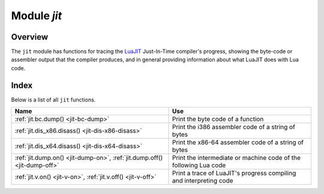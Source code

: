 .. _jit-module:

-------------------------------------------------------------------------------
                            Module `jit`
-------------------------------------------------------------------------------

.. module:: jit

===============================================================================
                                   Overview
===============================================================================

The ``jit`` module has functions for tracing the
`LuaJIT <http://luajit.org>`_ Just-In-Time compiler's
progress, showing the byte-code or assembler output that the compiler produces,
and in general providing information about what LuaJIT does with Lua code.

===============================================================================
                                    Index
===============================================================================

Below is a list of all ``jit`` functions.

.. container:: table

    .. rst-class:: left-align-column-1
    .. rst-class:: left-align-column-2

    +--------------------------------------+---------------------------------+
    | Name                                 | Use                             |
    +======================================+=================================+
    | :ref:`jit.bc.dump()                  | Print the byte code of          |
    | <jit-bc-dump>`                       | a function                      |
    +--------------------------------------+---------------------------------+
    | :ref:`jit.dis_x86.disass()           | Print the i386 assembler code   |
    | <jit-dis-x86-disass>`                | of a string of bytes            |
    +--------------------------------------+---------------------------------+
    | :ref:`jit.dis_x64.disass()           | Print the x86-64 assembler code |
    | <jit-dis-x64-disass>`                | of a string of bytes            |
    +--------------------------------------+---------------------------------+
    | :ref:`jit.dump.on()                  | Print the intermediate or       |
    | <jit-dump-on>`,                      | machine code of the following   |
    | :ref:`jit.dump.off()                 | Lua code                        |
    | <jit-dump-off>`                      |                                 |
    +--------------------------------------+---------------------------------+
    | :ref:`jit.v.on()                     | Print a trace of LuaJIT's       |
    | <jit-v-on>`,                         | progress compiling and          |
    | :ref:`jit.v.off()                    | interpreting code               |
    | <jit-v-off>`                         |                                 |
    +--------------------------------------+---------------------------------+

.. _jit-bc-dump:

.. function:: jit.bc.dump(function)

    Prints the byte code of a function.

    **Example:**

    .. code-block:: lua

        function f()
          print("D")
        end
        jit.bc.dump(f)

    For a list of available options, read `the source code of bc.lua
    <https://github.com/tarantool/luajit/tree/tarantool-1.6/src/jit/bc.lua>`_.

.. _jit-dis-x86-disass:

.. function:: jit.dis_x86.disass(string)

    Prints the i386 assembler code of a string of bytes.

    **Example:**

    .. code-block:: lua

        -- Disassemble hexadecimal 97 which is the x86 code for xchg eax, edi
        jit.dis_x86.disass('\x97')

    For a list of available options, read `the source code of dis_x86.lua
    <https://github.com/tarantool/luajit/tree/tarantool-1.6/src/jit/dis_x86.lua>`_.

.. _jit-dis-x64-disass:

.. function:: jit.dis_x64.disass(string)

    Prints the x86-64 assembler code of a string of bytes.

    **Example:**

    .. code-block:: lua

        -- Disassemble hexadecimal 97 which is the x86-64 code for xchg eax, edi
        jit.dis_x64.disass('\x97')

    For a list of available options, read `the source code of dis_x64.lua
    <https://github.com/tarantool/luajit/tree/tarantool-1.6/src/jit/dis_x64.lua>`_.

.. _jit-dump-on:
.. _jit-dump-off:

.. function:: jit.dump.on(option [, output file])
              jit.dump.off()

    Prints the intermediate or machine code of the following Lua code.

    **Example:**

    .. code-block:: lua

        -- Show the machine code of a Lua "for" loop
        jit.dump.on('m')
        local x = 0;
        for i = 1, 1e6 do
          x = x + i
        end
        print(x)
        jit.dump.off()

    For a list of available options, read `the source code of dump.lua
    <https://github.com/tarantool/luajit/tree/tarantool-1.6/src/jit/dump.lua>`_.

.. _jit-v-on:
.. _jit-v-off:

.. function:: jit.v.on(option [, output file])
              jit.v.off()

    Prints a trace of LuaJIT's progress compiling and interpreting code.

    **Example:**

    .. code-block:: lua

        -- Show what LuaJIT is doing for a Lua "for" loop
        jit.v.on()
        local x = 0
        for i = 1, 1e6 do
            x = x + i
        end
        print(x)
        jit.v.off()

    For a list of available options, read `the source code of v.lua
    <https://github.com/tarantool/luajit/tree/tarantool-1.6/src/jit/v.lua>`_.
